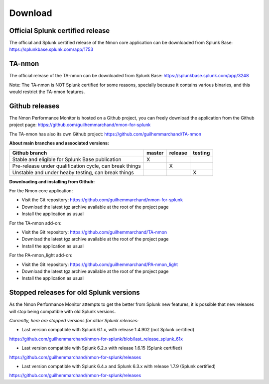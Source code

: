 ########
Download
########

Official Splunk certified release
=================================

The official and Splunk certified release of the Nmon core application can be downloaded from Splunk Base: https://splunkbase.splunk.com/app/1753

TA-nmon
=======

The official release of the TA-nmon can be downloaded from Splunk Base: https://splunkbase.splunk.com/app/3248

Note: The TA-nmon is NOT Splunk certified for some reasons, specially because it contains various binaries, and this would restrict the TA-nmon features.

Github releases
===============

The Nmon Performance Monitor is hosted on a Github project, you can freely download the application from the Github project page: https://github.com/guilhemmarchand/nmon-for-splunk

The TA-nmon has also its own Github project: https://github.com/guilhemmarchand/TA-nmon

**About main branches and associated versions:**

+------------------------------------------------------------+------------+----------+----------+
| Github branch                                              | master     | release  | testing  |
|                                                            |            |          |          |
+============================================================+============+==========+==========+
| Stable and eligible for Splunk Base publication            |     X      |          |          |
+------------------------------------------------------------+------------+----------+----------+
| Pre-release under qualification cycle, can break things    |            |    X     |          |
+------------------------------------------------------------+------------+----------+----------+
| Unstable and under heaby testing, can break things         |            |          |     X    |
+------------------------------------------------------------+------------+----------+----------+

**Downloading and installing from Github:**

For the Nmon core application:

- Visit the Git repository: https://github.com/guilhemmarchand/nmon-for-splunk
- Download the latest tgz archive available at the root of the project page
- Install the application as usual

For the TA-nmon add-on:

- Visit the Git repository: https://github.com/guilhemmarchand/TA-nmon
- Download the latest tgz archive available at the root of the project page
- Install the application as usual

For the PA-nmon_light add-on:

- Visit the Git repository: https://github.com/guilhemmarchand/PA-nmon_light
- Download the latest tgz archive available at the root of the project page
- Install the application as usual

Stopped releases for old Splunk versions
========================================

As the Nmon Performance Monitor attempts to get the better from Splunk new features, it is possible that new releases will stop being compatible with old Splunk versions.

*Currently, here are stopped versions for older Splunk releases:*

* Last version compatible with Splunk 6.1.x, with release 1.4.902 (not Splunk certified)

https://github.com/guilhemmarchand/nmon-for-splunk/blob/last_release_splunk_61x

* Last version compatible with Splunk 6.2.x with release 1.6.15 (Splunk certified)

https://github.com/guilhemmarchand/nmon-for-splunk/releases

* Last version compatible with Splunk 6.4.x and Splunk 6.3.x with release 1.7.9 (Splunk certified)

https://github.com/guilhemmarchand/nmon-for-splunk/releases

